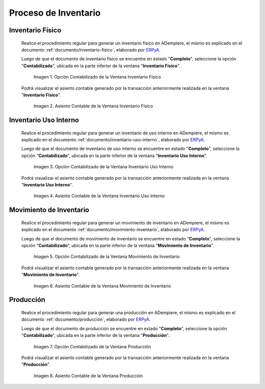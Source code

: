 .. _ERPyA: http://erpya.com

.. |Opción Contabilizado de la Ventana Inventario Físico| image:: resources/posted-option-from-the-physical-inventory-window.png
.. |Asiento Contable de la Ventana Inventario Físico| image:: resources/physical-inventory-window-accounting-entry.png
.. |Opción Contabilizado de la Ventana Inventario Uso Interno| image:: resources/option-posted-from-the-inventory-window-internal-use.png
.. |Asiento Contable de la Ventana Inventario Uso Interno| image:: resources/accounting-window-entry-inventory-internal-use.png
.. |Opción Contabilizado de la Ventana Movimiento de Inventario| image:: resources/inventory-movement-window-posted-option.png
.. |Asiento Contable de la Ventana Movimiento de Inventario| image:: resources/inventory-movement-window-accounting-entry.png
.. |Opción Contabilizado de la Ventana Producción| image:: resources/production-window-posted-option.png
.. |Asiento Contable de la Ventana Producción| image:: resources/production-window-accounting-entry.png

.. _documento/contabilidad-de-transacciones-del-proceso-de-inventario:

**Proceso de Inventario**
=========================

**Inventario Físico**
---------------------

 Realice el procedimiento regular para generar un inventario físico en ADempiere, el mismo es explicado en el documento :ref:`documento/inventario-físico`, elaborado por `ERPyA`_.

 Luego de que el documento de inventario físico se encuentre en estado "**Completo**", seleccione la opción "**Contabilizado**", ubicada en la parte inferior de la ventana "**Inventario Físico**".

    |Opción Contabilizado de la Ventana Inventario Físico|

    Imagen 1. Opción Contabilizado de la Ventana Inventario Físico

 Podrá visualizar el asiento contable generado por la transacción anteriormente realizada en la ventana "**Inventario Físico**".

    |Asiento Contable de la Ventana Inventario Físico|

    Imagen 2. Asiento Contable de la Ventana Inventario Físico

**Inventario Uso Interno**
--------------------------

 Realice el procedimiento regular para generar un inventario de uso interno en ADempiere, el mismo es explicado en el documento :ref:`documento/inventario-uso-interno`, elaborado por `ERPyA`_.

 Luego de que el documento de inventario de uso interno se encuentre en estado "**Completo**", seleccione la opción "**Contabilizado**", ubicada en la parte inferior de la ventana "**Inventario Uso Interno**".

    |Opción Contabilizado de la Ventana Inventario Uso Interno|

    Imagen 3. Opción Contabilizado de la Ventana Inventario Uso Interno

 Podrá visualizar el asiento contable generado por la transacción anteriormente realizada en la ventana "**Inventario Uso Interno**".

    |Asiento Contable de la Ventana Inventario Uso Interno|

    Imagen 4. Asiento Contable de la Ventana Inventario Uso Interno

**Movimiento de Inventario**
----------------------------

 Realice el procedimiento regular para generar un movimiento de inventario en ADempiere, el mismo es explicado en el documento :ref:`documento/movimiento-inventario`, elaborado por `ERPyA`_.

 Luego de que el documento de movimiento de inventario se encuentre en estado "**Completo**", seleccione la opción "**Contabilizado**", ubicada en la parte inferior de la ventana "**Movimiento de Inventario**".

    |Opción Contabilizado de la Ventana Movimiento de Inventario|

    Imagen 5. Opción Contabilizado de la Ventana Movimiento de Inventario

 Podrá visualizar el asiento contable generado por la transacción anteriormente realizada en la ventana "**Movimiento de Inventario**".

    |Asiento Contable de la Ventana Movimiento de Inventario|

    Imagen 6. Asiento Contable de la Ventana Movimiento de Inventario

**Producción**
--------------

 Realice el procedimiento regular para generar una producción en ADempiere, el mismo es explicado en el documento :ref:`documento/producción`, elaborado por `ERPyA`_.

 Luego de que el documento de producción se encuentre en estado "**Completo**", seleccione la opción "**Contabilizado**", ubicada en la parte inferior de la ventana "**Producción**".

    |Opción Contabilizado de la Ventana Producción|

    Imagen 7. Opción Contabilizado de la Ventana Producción

 Podrá visualizar el asiento contable generado por la transacción anteriormente realizada en la ventana "**Producción**".

    |Asiento Contable de la Ventana Producción|

    Imagen 8. Asiento Contable de la Ventana Producción